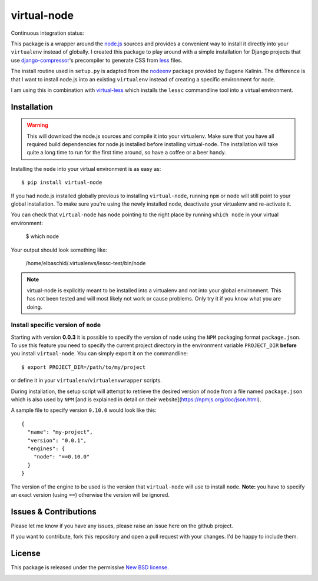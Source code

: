 ============
virtual-node
============

Continuous integration status:

.. image:: https://secure.travis-ci.org/elbaschid/virtual-node.png
    :target: http://travis-ci.org/#!/elbaschid/virtual-node


This package is a wrapper around the `node.js`_ sources and provides a
convenient way to install it directly into your ``virtualenv`` instead
of globally. I created this package to play around with a simple 
installation for Django projects that use `django-compressor`_'s
precompiler to generate CSS from `less`_ files.

The install routine used in ``setup.py`` is adapted from the
`nodeenv`_ package provided by Eugene Kalinin. The difference is that I want
to install node.js into an existing ``virtualenv`` instead of creating
a specific environment for node.

I am using this in combination with `virtual-less`_ which installs the
``lessc`` commandline tool into a virtual environment.

.. _`less`: http://lesscss.org
.. _`node.js`: http://nodejs.org/
.. _`nodeenv`: http://github.com/ekalinin/nodeenv
.. _`virtual-less`: http://github.com/elbaschid/virtual-less
.. _`django-compressor`: https://github.com/jezdez/django_compressor


Installation
------------

.. warning:: This will download the node.js sources and compile it into your
    virtualenv. Make sure that you have all required build dependencies for
    node.js installed before installing virtual-node. The installation will
    take quite a long time to run for the first time around, so have a coffee
    or a beer handy.

Installing the ``node`` into your virtual environment is as easy as::

    $ pip install virtual-node

If you had node.js installed globally previous to installing ``virtual-node``, 
running ``npm`` or ``node`` will still point to your global installation. 
To make sure you're using the newly installed ``node``, deactivate your 
virtualenv and re-activate it.

You can check that ``virtual-node`` has ``node`` pointing to the right place by 
running ``which node`` in your virtual environment:

    $ which node

Your output should look something like:

    /home/elbaschid/.virtualenvs/lessc-test/bin/node

.. note:: virtual-node is explicitly meant to be installed into a virtualenv
    and not into your global environment. This has not been tested and will
    most likely not work or cause problems. Only try it if you know what you
    are doing.

Install specific version of ``node``
++++++++++++++++++++++++++++++++++++

Starting with version **0.0.3** it is possible to specify the version of
``node`` using the ``NPM`` packaging format ``package.json``. To use this
feature you need to specify the current project directory in the environment
variable ``PROJECT_DIR`` **before** you install ``virtual-node``. You can
simply export it on the commandline::

    $ export PROJECT_DIR=/path/to/my/project

or define it in your ``virtualenv``/``virtualenvwrapper`` scripts.

During installation, the setup script will attempt to retrieve the desired
version of node from a file named ``package.json`` which is also used by
``NPM`` [and is explained in detail on their website](https://npmjs.org/doc/json.html).

A sample file to specify version ``0.10.0`` would look like this::

    {
      "name": "my-project",
      "version": "0.0.1",
      "engines": {
        "node": "==0.10.0"
      }
    }

The version of the engine to be used is the version that ``virtual-node``
will use to install ``node``. **Note:** you have to specify an exact version
(using ``==``) otherwise the version will be ignored.


Issues & Contributions
----------------------

Please let me know if you have any issues, please raise an issue
here on the github project.

If you want to contribute, fork this repository and open a pull
request with your changes. I'd be happy to include them.

License
-------

This package is released under the permissive `New BSD license`_.

.. _`New BSD license`: https://github.com/elbaschid/virtual-less/blob/master/LICENSE


.. image:: https://d2weczhvl823v0.cloudfront.net/elbaschid/virtual-node/trend.png
   :alt: Bitdeli badge
   :target: https://bitdeli.com/free


